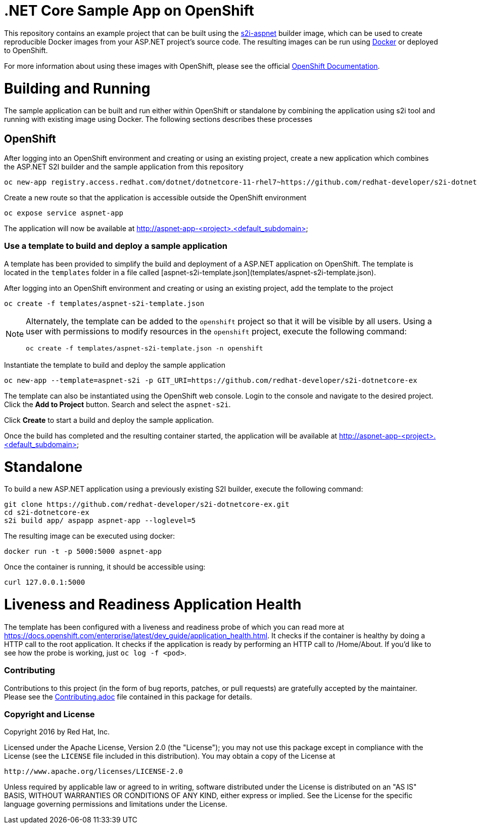 [[s2i-aspnet-example]]
= .NET Core Sample App on OpenShift

This repository contains an example project that can be built using the
https://github.com/openshift-s2i/s2i-aspnet[s2i-aspnet] builder image,
which can be used to create reproducible Docker images from your ASP.NET
project's source code.  The resulting images can be run using https://docker.com[Docker] or deployed to OpenShift.

For more information about using these images with OpenShift, please see
the official
https://docs.openshift.com/enterprise/latest/using_images/s2i_images/index.html[OpenShift
Documentation].


= Building and Running 

The sample application can be built and run either within OpenShift or standalone by combining the application using s2i tool and running with existing image using Docker. The following sections describes these processes

== OpenShift

After logging into an OpenShift environment and creating or using an existing project, create a new application which combines the ASP.NET S2I builder and the sample application from this repository

[source]
----
oc new-app registry.access.redhat.com/dotnet/dotnetcore-11-rhel7~https://github.com/redhat-developer/s2i-dotnetcore-ex#dotnetcore-1.1 --name=aspnet-app --context-dir=app
----

Create a new route so that the application is accessible outside the OpenShift environment

[source]
----
oc expose service aspnet-app
----

The application will now be available at http://aspnet-app-&lt;project&gt;.&lt;default_subdomain&gt;

=== Use a template to build and deploy a sample application

A template has been provided to simplify the build and deployment of a  ASP.NET application on OpenShift. The template is located in the `templates` folder in a file called [aspnet-s2i-template.json](templates/aspnet-s2i-template.json).

After logging into an OpenShift environment and creating or using an existing project, add the template to the project

[source]
----
oc create -f templates/aspnet-s2i-template.json
----

[NOTE]
=====================================================================
Alternately, the template can be added to the `openshift` project so that it will be visible by all users. Using a user with permissions to modify resources in the `openshift` project, execute the following command:

[source]
----
oc create -f templates/aspnet-s2i-template.json -n openshift
----
=====================================================================

Instantiate the template to build and deploy the sample application

[source]
----
oc new-app --template=aspnet-s2i -p GIT_URI=https://github.com/redhat-developer/s2i-dotnetcore-ex
----

The template can also be instantiated using the OpenShift web console. Login to the console and navigate to the desired project. Click the *Add to Project* button. Search and select the `aspnet-s2i`.

Click *Create* to start a build and deploy the sample application.

Once the build has completed and the resulting container started, the application will be available at http://aspnet-app-&lt;project&gt;.&lt;default_subdomain&gt;


# Standalone

To build a new ASP.NET application using a previously existing S2I builder, execute the following command:

[source]
----
git clone https://github.com/redhat-developer/s2i-dotnetcore-ex.git
cd s2i-dotnetcore-ex
s2i build app/ aspapp aspnet-app --loglevel=5
----

The resulting image can be executed using docker:

[source]
----
docker run -t -p 5000:5000 aspnet-app
----

Once the container is running, it should be accessible using:

[source]
----
curl 127.0.0.1:5000
----

= Liveness and Readiness Application Health

The template has been configured with a liveness and readiness probe of which you can read more at https://docs.openshift.com/enterprise/latest/dev_guide/application_health.html.  It checks if the container is healthy by doing a HTTP call to the root application.   It checks if the application is ready by performing an HTTP call to /Home/About.  If you'd like to see how the probe is working, just `oc log -f <pod>`.

[[contributing]]
Contributing
~~~~~~~~~~~~

Contributions to this project (in the form of bug reports, patches, or pull
requests) are gratefully accepted by the maintainer.  Please see the
link:Contributing.adoc[Contributing.adoc] file contained in this package
for details.

[[copyright-license]]
Copyright and License
~~~~~~~~~~~~~~~~~~~~~

Copyright 2016 by Red Hat, Inc.

Licensed under the Apache License, Version 2.0 (the "License"); you may not
use this package except in compliance with the License (see the `LICENSE` file
included in this distribution). You may obtain a copy of the License at

   http://www.apache.org/licenses/LICENSE-2.0

Unless required by applicable law or agreed to in writing, software
distributed under the License is distributed on an "AS IS" BASIS, WITHOUT
WARRANTIES OR CONDITIONS OF ANY KIND, either express or implied. See the
License for the specific language governing permissions and limitations under
the License.
